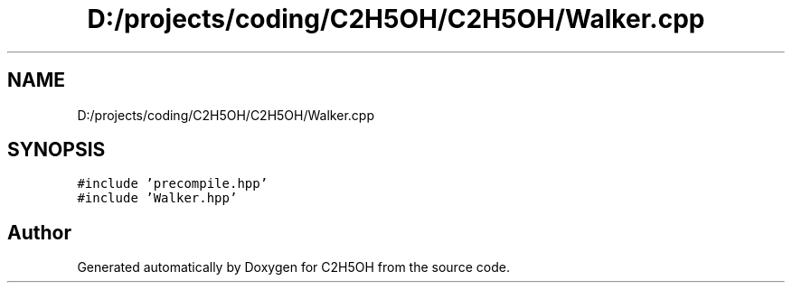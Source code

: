 .TH "D:/projects/coding/C2H5OH/C2H5OH/Walker.cpp" 3 "C2H5OH" \" -*- nroff -*-
.ad l
.nh
.SH NAME
D:/projects/coding/C2H5OH/C2H5OH/Walker.cpp
.SH SYNOPSIS
.br
.PP
\fC#include 'precompile\&.hpp'\fP
.br
\fC#include 'Walker\&.hpp'\fP
.br

.SH "Author"
.PP 
Generated automatically by Doxygen for C2H5OH from the source code\&.
